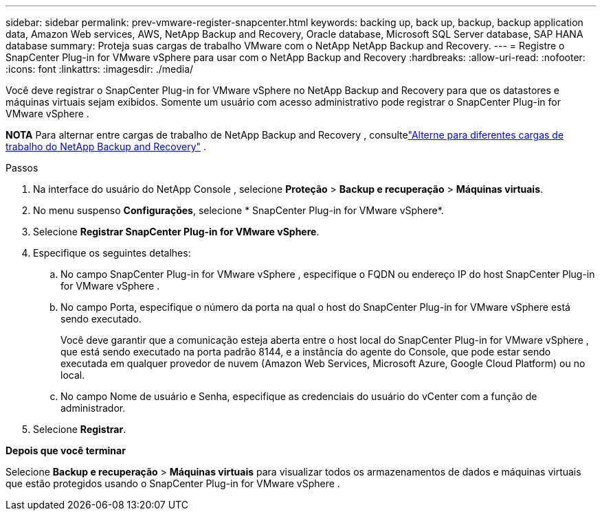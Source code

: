 ---
sidebar: sidebar 
permalink: prev-vmware-register-snapcenter.html 
keywords: backing up, back up, backup, backup application data, Amazon Web services, AWS, NetApp Backup and Recovery, Oracle database, Microsoft SQL Server database, SAP HANA database 
summary: Proteja suas cargas de trabalho VMware com o NetApp NetApp Backup and Recovery. 
---
= Registre o SnapCenter Plug-in for VMware vSphere para usar com o NetApp Backup and Recovery
:hardbreaks:
:allow-uri-read: 
:nofooter: 
:icons: font
:linkattrs: 
:imagesdir: ./media/


[role="lead"]
Você deve registrar o SnapCenter Plug-in for VMware vSphere no NetApp Backup and Recovery para que os datastores e máquinas virtuais sejam exibidos.  Somente um usuário com acesso administrativo pode registrar o SnapCenter Plug-in for VMware vSphere .

[]
====
*NOTA* Para alternar entre cargas de trabalho de NetApp Backup and Recovery , consultelink:br-start-switch-ui.html["Alterne para diferentes cargas de trabalho do NetApp Backup and Recovery"] .

====
.Passos
. Na interface do usuário do NetApp Console , selecione *Proteção* > *Backup e recuperação* > *Máquinas virtuais*.
. No menu suspenso *Configurações*, selecione * SnapCenter Plug-in for VMware vSphere*.
. Selecione *Registrar SnapCenter Plug-in for VMware vSphere*.
. Especifique os seguintes detalhes:
+
.. No campo SnapCenter Plug-in for VMware vSphere , especifique o FQDN ou endereço IP do host SnapCenter Plug-in for VMware vSphere .
.. No campo Porta, especifique o número da porta na qual o host do SnapCenter Plug-in for VMware vSphere está sendo executado.
+
Você deve garantir que a comunicação esteja aberta entre o host local do SnapCenter Plug-in for VMware vSphere , que está sendo executado na porta padrão 8144, e a instância do agente do Console, que pode estar sendo executada em qualquer provedor de nuvem (Amazon Web Services, Microsoft Azure, Google Cloud Platform) ou no local.

.. No campo Nome de usuário e Senha, especifique as credenciais do usuário do vCenter com a função de administrador.


. Selecione *Registrar*.


*Depois que você terminar*

Selecione *Backup e recuperação* > *Máquinas virtuais* para visualizar todos os armazenamentos de dados e máquinas virtuais que estão protegidos usando o SnapCenter Plug-in for VMware vSphere .
